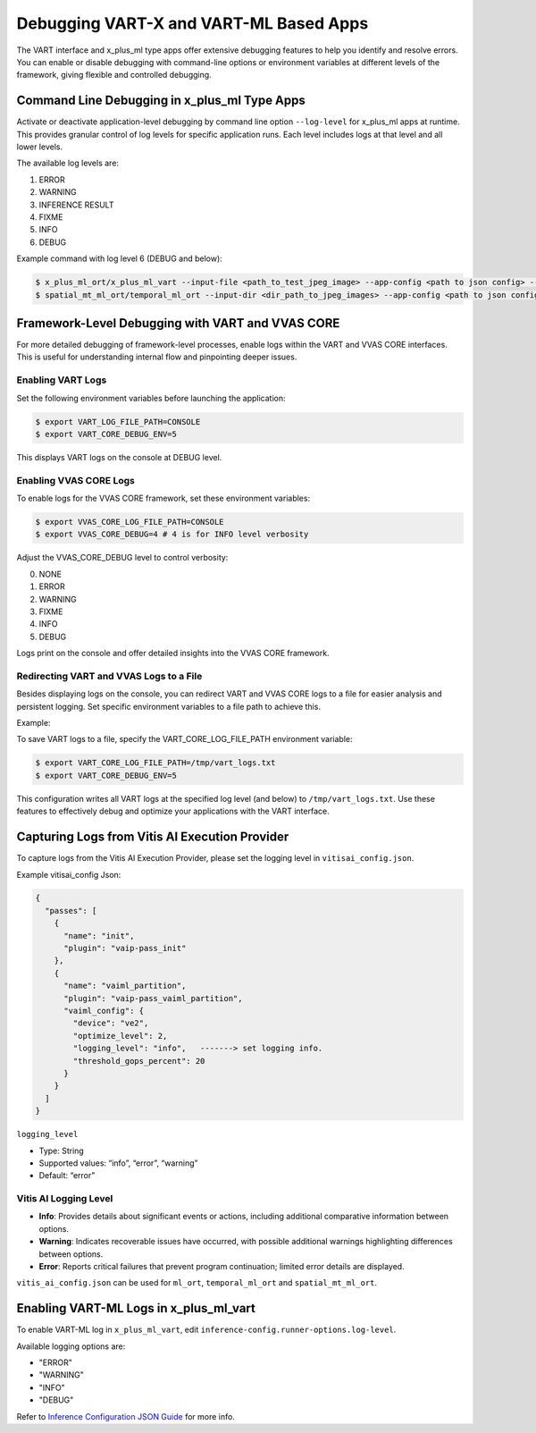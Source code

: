 Debugging VART-X and VART-ML Based Apps
==================================================

The VART interface and x_plus_ml type apps offer extensive debugging features to help you identify and resolve errors. You can enable or disable debugging with command-line options or environment variables at different levels of the framework, giving flexible and controlled debugging.

Command Line Debugging in x_plus_ml Type Apps
----------------------------------------------

Activate or deactivate application-level debugging by command line option ``--log-level`` for x_plus_ml apps at runtime. This provides granular control of log levels for specific application runs. Each level includes logs at that level and all lower levels.

The available log levels are:

1. ERROR
2. WARNING
3. INFERENCE RESULT
4. FIXME
5. INFO
6. DEBUG

Example command with log level 6 (DEBUG and below):

.. code-block:: bash

   $ x_plus_ml_ort/x_plus_ml_vart --input-file <path_to_test_jpeg_image> --app-config <path to json config> --log-level 6
   $ spatial_mt_ml_ort/temporal_ml_ort --input-dir <dir_path_to_jpeg_images> --app-config <path to json config> --log-level 6

Framework-Level Debugging with VART and VVAS CORE
-------------------------------------------------

For more detailed debugging of framework-level processes, enable logs within the VART and VVAS CORE interfaces. This is useful for understanding internal flow and pinpointing deeper issues.

Enabling VART Logs
~~~~~~~~~~~~~~~~~~

Set the following environment variables before launching the application:

.. code-block:: bash

   $ export VART_LOG_FILE_PATH=CONSOLE
   $ export VART_CORE_DEBUG_ENV=5

This displays VART logs on the console at DEBUG level.

Enabling VVAS CORE Logs
~~~~~~~~~~~~~~~~~~~~~~~

To enable logs for the VVAS CORE framework, set these environment variables:

.. code-block:: bash

   $ export VVAS_CORE_LOG_FILE_PATH=CONSOLE
   $ export VVAS_CORE_DEBUG=4 # 4 is for INFO level verbosity

Adjust the VVAS_CORE_DEBUG level to control verbosity:

0. NONE
1. ERROR
2. WARNING
3. FIXME
4. INFO
5. DEBUG

Logs print on the console and offer detailed insights into the VVAS CORE framework.

Redirecting VART and VVAS Logs to a File
~~~~~~~~~~~~~~~~~~~~~~~~~~~~~~~~~~~~~~~~

Besides displaying logs on the console, you can redirect VART and VVAS CORE logs to a file for easier analysis and persistent logging. Set specific environment variables to a file path to achieve this.

Example:

To save VART logs to a file, specify the VART_CORE_LOG_FILE_PATH environment variable:

.. code-block:: bash

   $ export VART_CORE_LOG_FILE_PATH=/tmp/vart_logs.txt
   $ export VART_CORE_DEBUG_ENV=5

This configuration writes all VART logs at the specified log level (and below) to ``/tmp/vart_logs.txt``. Use these features to effectively debug and optimize your applications with the VART interface.

Capturing Logs from Vitis AI Execution Provider
-----------------------------------------------

To capture logs from the Vitis AI Execution Provider, please set the logging level in ``vitisai_config.json``.

Example vitisai_config Json:

.. code-block:: json

   {
     "passes": [
       {
         "name": "init",
         "plugin": "vaip-pass_init"
       },
       {
         "name": "vaiml_partition",
         "plugin": "vaip-pass_vaiml_partition",
         "vaiml_config": {
           "device": "ve2",
           "optimize_level": 2,
           "logging_level": "info",   -------> set logging info.
           "threshold_gops_percent": 20
         }
       }
     ]
   }

``logging_level``

- Type: String
- Supported values: “info”, “error”, “warning”
- Default: “error”

Vitis AI Logging Level
~~~~~~~~~~~~~~~~~~~~~~

- **Info**: Provides details about significant events or actions, including additional comparative information between options.
- **Warning**: Indicates recoverable issues have occurred, with possible additional warnings highlighting differences between options.
- **Error**: Reports critical failures that prevent program continuation; limited error details are displayed.

``vitis_ai_config.json`` can be used for ``ml_ort``, ``temporal_ml_ort`` and ``spatial_mt_ml_ort``.

Enabling VART-ML Logs in x_plus_ml_vart
----------------------------------------

To enable VART-ML log in ``x_plus_ml_vart``, edit ``inference-config.runner-options.log-level``.

Available logging options are:

- "ERROR"
- "WARNING"
- "INFO"
- "DEBUG"

Refer to `Inference Configuration JSON Guide <https://gitenterprise.xilinx.com/IPS-SSW/Vitis-AI-Telluride/tree/main/examples/cpp_examples/x_plus_ml_vart/json_configs>`_ for more info.
